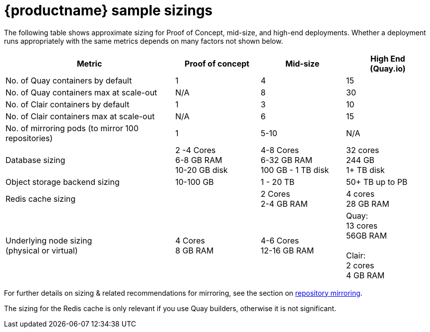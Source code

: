 :_content-type: CONCEPT
[id="sizing-sample"]
= {productname} sample sizings

The following table shows approximate sizing for Proof of Concept, mid-size, and high-end deployments. Whether a deployment runs appropriately with the same metrics depends on many factors not shown below.

[width="100%",cols="2,^,^,^"options="header"]
|====
| Metric | Proof of concept |  Mid-size | High End +
(Quay.io)
| No. of Quay containers by default | 1 | 4 | 15
| No. of Quay containers max at scale-out | N/A | 8 | 30
| No. of Clair containers by default | 1 | 3 | 10
| No. of Clair containers max at scale-out | N/A | 6 | 15
| No. of mirroring pods (to mirror 100 repositories) | 1 | 5-10 | N/A
.^| Database sizing| 2 -4 Cores +
6-8  GB RAM +
10-20 GB disk
| 4-8 Cores +
6-32 GB RAM +
100 GB - 1 TB disk
| 32 cores +
244 GB +
1+ TB disk
| Object storage backend sizing | 10-100 GB | 1 - 20 TB | 50+ TB up to PB
|  Redis cache sizing |  |  2 Cores +
2-4 GB RAM
| 4 cores  +
 28 GB RAM
| Underlying node sizing +
(physical or virtual)
| 4 Cores +
8 GB RAM
| 4-6 Cores +
 12-16 GB RAM
| Quay: +
13 cores +
56GB RAM +
 +
Clair: +
2 cores +
4 GB RAM
|====

For further details on sizing & related recommendations for mirroring, see the section on xref:arch-mirroring-intro[repository mirroring].

The sizing for the Redis cache is only relevant if you use Quay builders, otherwise it is not significant.